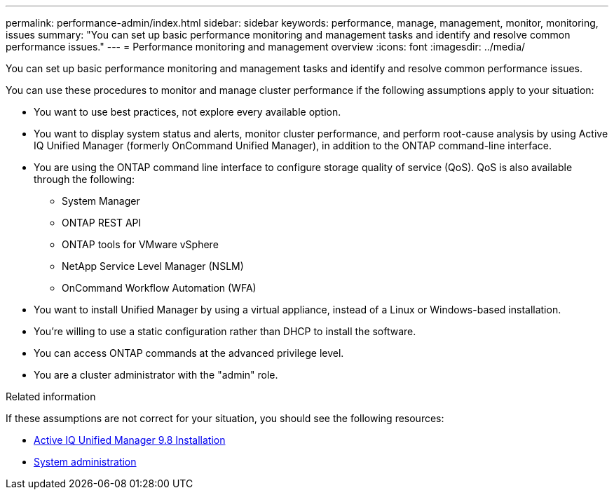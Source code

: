 ---
permalink: performance-admin/index.html
sidebar: sidebar
keywords: performance, manage, management, monitor, monitoring, issues
summary: "You can set up basic performance monitoring and management tasks and identify and resolve common performance issues."
---
= Performance monitoring and management overview
:icons: font
:imagesdir: ../media/

[.lead]
You can set up basic performance monitoring and management tasks and identify and resolve common performance issues.

You can use these procedures to monitor and manage cluster performance if the following assumptions apply to your situation:

* You want to use best practices, not explore every available option.
* You want to display system status and alerts, monitor cluster performance, and perform root-cause analysis by using Active IQ Unified Manager (formerly OnCommand Unified Manager), in addition to the ONTAP command-line interface.
* You are using the ONTAP command line interface to configure storage quality of service (QoS). QoS is also available through the following:
+
** System Manager
** ONTAP REST API
** ONTAP tools for VMware vSphere
** NetApp Service Level Manager (NSLM)
** OnCommand Workflow Automation (WFA)
// QoS is also available in System Manager, NSLM, WFA, VSC (VMware Plug-in), and APIs.

* You want to install Unified Manager by using a virtual appliance, instead of a Linux or Windows-based installation.
* You're willing to use a static configuration rather than DHCP to install the software.
* You can access ONTAP commands at the advanced privilege level.
* You are a cluster administrator with the "admin" role.

.Related information

If these assumptions are not correct for your situation, you should see the following resources:

* http://docs.netapp.com/ocum-98/topic/com.netapp.doc.onc-um-isg/home.html[Active IQ Unified Manager 9.8 Installation]
* link:../system-admin/index.html[System administration]

// DP - ONTAPDOC-2008 - 2024 AUG 13
// BURT 1448684, 2022 JAN 10
// BURT 1453025, 2022 NOV 30